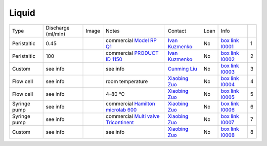 Liquid
------

+----------------+---------------------+---------+------------------------------------------------------------------------------------------------------------------------------+-------------------------+----------------------------+---------------------------+------+
|  Type          | Discharge (ml/min)  |  Image  | Notes                                                                                                                        | Contact                 | Loan                       |  Info                     |      |
+----------------+---------------------+---------+------------------------------------------------------------------------------------------------------------------------------+-------------------------+----------------------------+---------------------------+------+
| Peristaltic    | 0.45                | |l00001|| commercial `Model RP Q1`_                                                                                                    | `Ivan Kuzmenko`_        | No                         |  `box link l0001`_        |  1   |
+----------------+---------------------+---------+------------------------------------------------------------------------------------------------------------------------------+-------------------------+----------------------------+---------------------------+------+
| Peristaltic    | 100                 | |l00002|| commercial `PRODUCT ID 1150`_                                                                                                | `Ivan Kuzmenko`_        | No                         |  `box link l0002`_        |  2   |
+----------------+---------------------+---------+------------------------------------------------------------------------------------------------------------------------------+-------------------------+----------------------------+---------------------------+------+
| Custom         | see info            | |l00003|| see info                                                                                                                     | `Cunming Liu`_          | No                         |  `box link l0003`_        |  3   |
+----------------+---------------------+---------+------------------------------------------------------------------------------------------------------------------------------+-------------------------+----------------------------+---------------------------+------+
| Flow cell      | see info            | |l00004|| room temperature                                                                                                             | `Xiaobing Zuo`_         | No                         |  `box link l0004`_        |  4   |
+----------------+---------------------+---------+------------------------------------------------------------------------------------------------------------------------------+-------------------------+----------------------------+---------------------------+------+
| Flow cell      | see info            | |l00005|| 4-80 °C                                                                                                                      | `Xiaobing Zuo`_         | No                         |  `box link l0005`_        |  5   |
+----------------+---------------------+---------+------------------------------------------------------------------------------------------------------------------------------+-------------------------+----------------------------+---------------------------+------+
| Syringe pump   | see info            | |l00006|| commercial `Hamilton microlab 600`_                                                                                          | `Xiaobing Zuo`_         | No                         |  `box link l0006`_        |  6   |
+----------------+---------------------+---------+------------------------------------------------------------------------------------------------------------------------------+-------------------------+----------------------------+---------------------------+------+
| Syringe pump   | see info            | |l00007|| commercial `Multi valve Tricontinent`_                                                                                       | `Xiaobing Zuo`_         | No                         |  `box link l0007`_        |  7   |
+----------------+---------------------+---------+------------------------------------------------------------------------------------------------------------------------------+-------------------------+----------------------------+---------------------------+------+
| Custom         | see info            | |l00008|| see info                                                                                                                     | `Xiaobing Zuo`_         | No                         |  `box link l0008`_        |  8   |
+----------------+---------------------+---------+------------------------------------------------------------------------------------------------------------------------------+-------------------------+----------------------------+---------------------------+------+


.. _Model RP Q1: https://anl.box.com/s/2p6ymtp593e6ci8mmrjo9dys04kjfr4f
.. _PRODUCT ID 1150: https://www.adafruit.com/product/1150?gclid=CjwKCAjw9L_tBRBXEiwAOWVVCWWe2cykjLyxVqR9BOA8biSMCMuSMXknZAdM9QYVIPCGtqktJlKTqhoCEeMQAvD_BwE
.. _Hamilton microlab 600: https://www.hamiltoncompany.com/laboratory-products/microlab-600
.. _Multi valve Tricontinent: https://www.gardnerdenver.com/en-us/tricontinent
.. _box Link l0001: https://anl.box.com/s/9dm44plkilktwsrd75pzr7i690nayrys
.. _box Link l0002: https://anl.box.com/s/9dm44plkilktwsrd75pzr7i690nayrys
.. _box Link l0003: https://anl.box.com/s/nkfu18aox5xgha1u37idxha5xbrfuii7
.. _box Link l0004: https://anl.box.com/s/zq8ysn9p032u5fp4m3lonttw364quqzt
.. _box Link l0005: https://anl.box.com/s/zq8ysn9p032u5fp4m3lonttw364quqzt
.. _box Link l0006: https://anl.box.com/s/zq8ysn9p032u5fp4m3lonttw364quqzt
.. _box Link l0007: https://anl.box.com/s/zq8ysn9p032u5fp4m3lonttw364quqzt
.. _box Link l0008: https://anl.box.com/s/zq8ysn9p032u5fp4m3lonttw364quqzt

.. |l00001| image:: ../img/liquid_00001.png
    :width: 20pt
    :height: 20pt

.. |l00002| image:: ../img/liquid_00002.png
    :width: 20pt
    :height: 20pt

.. |l00003| image:: ../img/liquid_00003.png
    :width: 20pt
    :height: 20pt

.. |l00004| image:: ../img/liquid_00004.png
    :width: 20pt
    :height: 20pt

.. |l00005| image:: ../img/liquid_00005.png
    :width: 20pt
    :height: 20pt

.. |l00006| image:: ../img/liquid_00006.png
    :width: 20pt
    :height: 20pt

.. |l00007| image:: ../img/liquid_00007.png
    :width: 20pt
    :height: 20pt

.. |l00008| image:: ../img/liquid_00008.png
    :width: 20pt
    :height: 20pt

.. _Ivan Kuzmenko: mail to: kuzmenko@anl.gov
.. _Cunming Liu: mail to: cunming.liu@anl.gov
.. _Xiaobing Zuo: mail to: zuox@anl.gov



